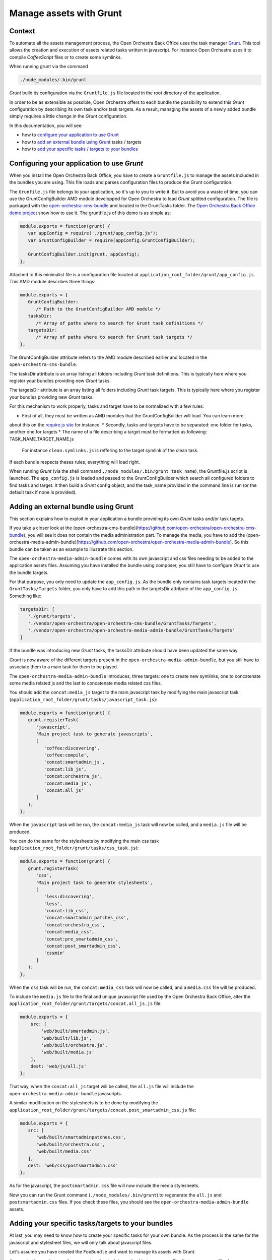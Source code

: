 Manage assets with Grunt
========================

Context
-------

To automate all the assets management process, the Open Orchestra Back Office uses the task manager `Grunt`_.
This tool allows the creation and execution of assets related tasks written in javascript. For instance Open
Orchestra uses it to compile *CoffeeScript* files or to create some symlinks.

When running grunt via the command

.. code-block:: bash

   ./node_modules/.bin/grunt

*Grunt* build its configuration via the ``Gruntfile.js`` file located in the root directory of the application.

In order to be as extensible as possible, Open Orchestra offers to each bundle the possibility to extend this
*Grunt* configuration by describing its own task and/or task targets. As a result, managing the assets of a
newly added bundle simply requires a little change in the *Grunt* configuration.

In this documentation, you will see:

- how to `configure your application to use Grunt`_ 
- how to `add an external bundle using Grunt`_ tasks / targets
- how to `add your specific tasks / targets to your bundles`_ 

.. _configure your application to use Grunt:

Configuring your application to use *Grunt*
-------------------------------------------

When you install the Open Orchestra Back Office, you have to create a ``Gruntfile.js`` to manage the assets
included in the bundles you are using. This file loads and parses configuration files to produce the Grunt
configuration.

The ``Grunfile.js`` file belongs to your application, so it's up to you to write it. But to avoid you a waste
of time, you can use the GruntConfigBuilder AMD module developped for Open Orchestra to load *Grunt* splitted
configuration. The file is packaged with the `open-orchestra-cms-bundle`_ and located in the GruntTasks folder.
The `Open Orchestra Back Office demo project`_ show how to use it.
The gruntfile.js of this demo is as simple as:

.. code-block:: javascript

   module.exports = function(grunt) {
      var appConfig = require('./grunt/app_config.js');
      var GruntConfigBuilder = require(appConfig.GruntConfigBuilder);

      GruntConfigBuilder.init(grunt, appConfig);
   };

Attached to this minimalist file is a configuration file located at ``application_root_folder/grunt/app_config.js``.
This AMD module describes three things:

.. code-block:: javascript

   module.exports = {
      GruntConfigBuilder:
         /* Path to the GruntConfigBuilder AMD module */
      tasksDir:
         /* Array of paths where to search for Grunt task definitions */
      targetsDir:
         /* Array of paths where to search for Grunt task targets */
   };

The GruntConfigBuilder attribute refers to the AMD module described earlier and located in the
``open-orchestra-cms-bundle``.

The tasksDir attribute is an array listing all folders including *Grunt* task definitions. This is typically
here where you register your bundles providing new *Grunt* tasks.

The targetsDir attribute is an array listing all folders including *Grunt* task targets. This is typically
here where you register your bundles providing new *Grunt* tasks.

For this mechanism to work properly, tasks and target have to be normalized with a few rules:

* First of all, they must be written as AMD modules that the GruntConfigBuilder will load. You can learn more
about this on the `require.js site`_ for instance.
* Secondly, tasks and targets have to be separated: one folder for tasks, another one for targets
* The name of a file describing a target must be formatted as following: TASK_NAME.TARGET_NAME.js
  For instance ``clean.symlinks.js`` is reffering to the target symlink of the clean task.

If each bundle respects theses rules, everything will load right.

When running *Grunt* (via the shell command ``./node_modules/.bin/grunt task_name``), the Gruntfile.js script
is launched. The ``app_config.js`` is loaded and passed to the GruntConfigBuilder which search all configured
folders to find tasks and target. It then build a *Grunt* config object, and the task_name provided in the
command line is run (or the default task if none is provided).

.. _add an external bundle using Grunt:

Adding an external bundle using Grunt
-------------------------------------

This section explains how to exploit in your application a bundle providing its own *Grunt* tasks and/or task
tagets.

If you take a closer look at the (open-orchestra-cms-bundle)(https://github.com/open-orchestra/open-orchestra-cms-bundle),
you will see it does not contain the media administration part. To manage the media, you have to add the
(open-orchestra-media-admin-bundle)[https://github.com/open-orchestra/open-orchestra-media-admin-bundle].
So this bundle can be taken as an example to illustrate this section. 

The ``open-orchestra-media-admin-bundle`` comes with its own javascript and css files needing to be added
to the application assets files. Assuming you have installed the bundle using composer, you still have to
configure *Grunt* to use the bundle targets.

For that purpose, you only need to update the ``app_config.js``. As the bundle only contains task targets
located in the ``GruntTasks/Targets`` folder, you only have to add this path in the targetsDir attribute of
the ``app_config.js``. Something like:

.. code-block:: javascript

    targetsDir: [
       './grunt/targets',
       './vendor/open-orchestra/open-orchestra-cms-bundle/GruntTasks/Targets',
       './vendor/open-orchestra/open-orchestra-media-admin-bundle/GruntTasks/Targets'
    ]

If the bundle was introducing new *Grunt* tasks, the tasksDir attribute should have been updated the same way.

*Grunt* is now aware of the different targets present in the ``open-orchestra-media-admin-bundle``, but you
still have to associate them to a main task for them to be played.

The ``open-orchestra-media-admin-bundle`` introduces, three targets: one to create new symlinks, one to
concatenate some media related js and the last to concatenate media related css files.

You should add the ``concat:media_js`` target to the main javascript task by modifying the main javascript
task (``application_root_folder/grunt/tasks/javascript_task.js``):

.. code-block:: javascript

   module.exports = function(grunt) {
      grunt.registerTask(
         'javascript',
         'Main project task to generate javascripts',
         [
            'coffee:discovering',
            'coffee:compile',
            'concat:smartadmin_js',
            'concat:lib_js',
            'concat:orchestra_js',
            'concat:media_js',
            'concat:all_js'
         ]
      );
   };

When the ``javascript`` task will be run, the ``concat:media_js`` task will now be called, and a ``media.js``
file will be produced.

You can do the same for the stylesheets by modifying the main css task
(``application_root_folder/grunt/tasks/css_task.js``):

.. code-block:: javascript

   module.exports = function(grunt) {
      grunt.registerTask(
         'css',
         'Main project task to generate stylesheets',
         [
            'less:discovering',
            'less',
            'concat:lib_css',
            'concat:smartadmin_patches_css',
            'concat:orchestra_css',
            'concat:media_css',
            'concat:pre_smartadmin_css',
            'concat:post_smartadmin_css',
            'cssmin'
         ]
      );
   };

When the ``css`` task will be run, the ``concat:media_css`` task will now be called, and a ``media.css`` file
will be produced.

To include the ``media.js`` file to the final and unique javascript file used by the Open Orchestra Back Office,
alter the ``application_root_folder/grunt/targets/concat.all_js.js`` file:

.. code-block:: javascript

    module.exports = {
        src: [
            'web/built/smartadmin.js',
            'web/built/lib.js',
            'web/built/orchestra.js',
            'web/built/media.js'
        ],
        dest: 'web/js/all.js'
    };

That way, when the ``concat:all_js`` target will be called, the ``all.js`` file will include the
``open-orchestra-media-admin-bundle`` javascripts.

A similar modification on the stylesheets is to be done by modifying the
``application_root_folder/grunt/targets/concat.post_smartadmin_css.js`` file:

.. code-block:: javascript

    module.exports = {
       src: [
          'web/built/smartadminpatches.css',
          'web/built/orchestra.css',
          'web/built/media.css'
       ],
       dest: 'web/css/postsmartadmin.css'
    };

As for the javascript, the ``postsmartadmin.css`` file will now include the media stylesheets.

Now you can run the Grunt command (``./node_modules/.bin/grunt``) to regenerate the ``all.js`` and
``postsmartadmin.css`` files. If you check these files, you should see the ``open-orchestra-media-admin-bundle``
assets.


.. _add your specific tasks / targets to your bundles:

Adding your specific tasks/targets to your bundles
--------------------------------------------------

At last, you may need to know how to create your specific tasks for your own bundle. As the process is the
same for the javascript and stylesheet files, we will only talk about javascript files.

Let's assume you have created the ``FooBundle`` and want to manage its assets with Grunt.

As seen in the previous section, concatenation task is resolved in two passes. The first pass groups
files by functionnality and the second pass glues the functionnalities together. While the second
pass is described in the application (it depends on the used bundles), the first pass is described
by the bundle itself. This is done by adding an entry in the main concat task.

First create a directory to put all your tasks targets (``GruntTasks/Targets`` for instance). Then you can
create a *Grunt* task targets file describing the files to append and naming the file to output the
concatenation. The *Grunt* task target file name must follow a specific pattern: TASK_NAME.TARGET_NAME.js.
The task loader wil use that name to recreate the main configuration. In our case, we want to create
a target named foojs to the concat task, so name your file ``concat.foojs.js``. This file can be as
simple as:

.. code-block:: javascript

    module.exports = {
        src: [
            'web/bundles/FooBundle/js/*.js'
        ],
        dest: 'web/built/foo.js'
    };

Or if the concatenation order matters, you can be more exhaustive with something like:

.. code-block:: javascript

    module.exports = {
        src: [
            'web/bundles/FooBundle/js/js_1.js',
            'web/bundles/FooBundle/js/js_2.js',
            ...
            'web/bundles/FooBundle/js/js_n.js'
        ],
        dest: 'web/built/foo.js'
    };

When using your foo bundle in an Open Orchestra application, you can inject your task in the app as
described in the previous section.

.. _`Grunt`: http://gruntjs.com/
.. _`open-orchestra-cms-bundle` : https://github.com/open-orchestra/open-orchestra-cms-bundle
.. _`Open Orchestra Back Office demo project` : https://github.com/open-orchestra/open-orchestra
.. _`require.js site` : http://requirejs.org/docs/whyamd.html

